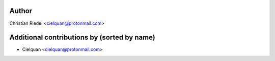 .. This file is automatically generated/updated by a github actions workflow.
.. Every manual change will be overwritten on push to main.
.. You can find it here: ``.github/workflows/update-authors.yaml``
.. For more information see `https://github.com/rstcheck/rstcheck/graphs/contributors`

Author
------
Christian Riedel <cielquan@protonmail.com>

Additional contributions by (sorted by name)
--------------------------------------------
- Cielquan <cielquan@protonmail.com>
